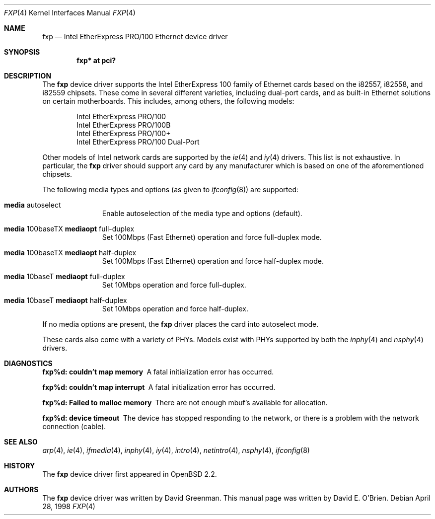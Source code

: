 .\"	$OpenBSD: fxp.4,v 1.10 1999/07/08 17:43:52 aaron Exp $
.\"
.\" Copyright (c) 1997 David E. O'Brien
.\"
.\" All rights reserved.
.\"
.\" Redistribution and use in source and binary forms, with or without
.\" modification, are permitted provided that the following conditions
.\" are met:
.\" 1. Redistributions of source code must retain the above copyright
.\"    notice, this list of conditions and the following disclaimer.
.\" 2. Redistributions in binary form must reproduce the above copyright
.\"    notice, this list of conditions and the following disclaimer in the
.\"    documentation and/or other materials provided with the distribution.
.\"
.\" THIS SOFTWARE IS PROVIDED BY THE DEVELOPERS ``AS IS'' AND ANY EXPRESS OR
.\" IMPLIED WARRANTIES, INCLUDING, BUT NOT LIMITED TO, THE IMPLIED WARRANTIES
.\" OF MERCHANTABILITY AND FITNESS FOR A PARTICULAR PURPOSE ARE DISCLAIMED.
.\" IN NO EVENT SHALL THE DEVELOPERS BE LIABLE FOR ANY DIRECT, INDIRECT,
.\" INCIDENTAL, SPECIAL, EXEMPLARY, OR CONSEQUENTIAL DAMAGES (INCLUDING, BUT
.\" NOT LIMITED TO, PROCUREMENT OF SUBSTITUTE GOODS OR SERVICES; LOSS OF USE,
.\" DATA, OR PROFITS; OR BUSINESS INTERRUPTION) HOWEVER CAUSED AND ON ANY
.\" THEORY OF LIABILITY, WHETHER IN CONTRACT, STRICT LIABILITY, OR TORT
.\" (INCLUDING NEGLIGENCE OR OTHERWISE) ARISING IN ANY WAY OUT OF THE USE OF
.\" THIS SOFTWARE, EVEN IF ADVISED OF THE POSSIBILITY OF SUCH DAMAGE.
.\"
.Dd April 28, 1998
.Dt FXP 4
.Os
.Sh NAME
.Nm fxp
.Nd
Intel EtherExpress PRO/100 Ethernet device driver
.Sh SYNOPSIS
.Cd "fxp* at pci?"
.Sh DESCRIPTION
The
.Nm
device driver supports the Intel EtherExpress 100 family of Ethernet cards
based on the i82557, i82558, and i82559 chipsets. These come in several
different varieties, including dual-port cards, and as built-in Ethernet
solutions on certain motherboards. This includes, among others, the following
models:
.Pp
.Bl -item -offset indent -compact
.It
Intel EtherExpress PRO/100
.It
Intel EtherExpress PRO/100B
.It
Intel EtherExpress PRO/100+
.It
Intel EtherExpress PRO/100 Dual-Port
.El
.Pp
Other models of Intel network cards are supported by the
.Xr ie 4
and
.Xr iy 4
drivers.
This list is not exhaustive. In particular, the
.Nm
driver should support any card by any manufacturer which is based on one of the
aforementioned chipsets.
.Pp
The following media types and options (as given to
.Xr ifconfig 8 )
are supported:
.Pp
.Bl -tag -width xxx -offset indent
.It Cm media No autoselect
Enable autoselection of the media type and options (default).
.It Cm media No 100baseTX Cm mediaopt No full-duplex
Set 100Mbps (Fast Ethernet) operation and force full-duplex mode.
.It Cm media No 100baseTX Cm mediaopt No half-duplex
Set 100Mbps (Fast Ethernet) operation and force half-duplex mode.
.It Cm media No 10baseT Cm mediaopt No full-duplex
Set 10Mbps operation and force full-duplex.
.It Cm media No 10baseT Cm mediaopt No half-duplex
Set 10Mbps operation and force half-duplex.
.El
.Pp
If no media options are present, the
.Nm
driver places the card into autoselect mode.
.Pp
These cards also come with a variety of PHYs. Models exist with PHYs supported
by both the
.Xr inphy 4
and
.Xr nsphy 4
drivers.
.Sh DIAGNOSTICS
.Bl -diag
.It "fxp%d: couldn't map memory"
A fatal initialization error has occurred.
.It "fxp%d: couldn't map interrupt"
A fatal initialization error has occurred.
.It "fxp%d: Failed to malloc memory"
There are not enough mbuf's available for allocation.
.It "fxp%d: device timeout"
The device has stopped responding to the network, or there is a problem with
the network connection (cable).
.El
.Sh SEE ALSO
.Xr arp 4 ,
.Xr ie 4 ,
.Xr ifmedia 4 ,
.Xr inphy 4 ,
.Xr iy 4 ,
.Xr intro 4 , 
.Xr netintro 4 , 
.Xr nsphy 4 ,
.Xr ifconfig 8
.Sh HISTORY
The
.Nm
device driver first appeared in
.Ox 2.2 .
.Sh AUTHORS
The
.Nm
device driver was written by David Greenman.
This manual page was written by David E. O'Brien.

